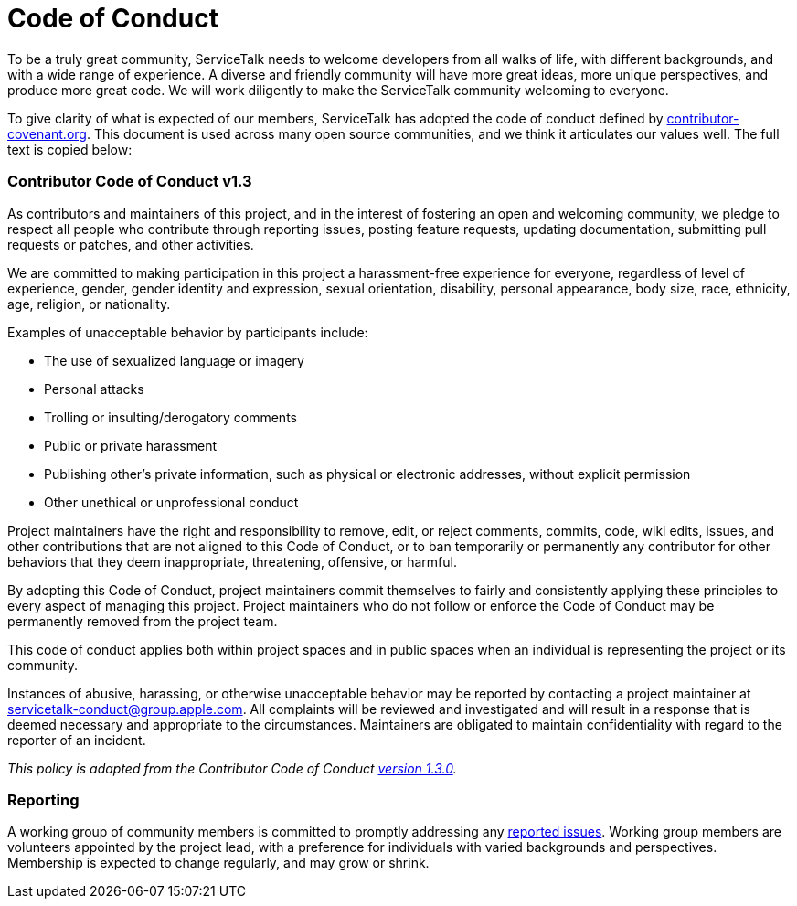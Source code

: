 = Code of Conduct

To be a truly great community, ServiceTalk needs to welcome developers from all walks of life,
with different backgrounds, and with a wide range of experience. A diverse and friendly
community will have more great ideas, more unique perspectives, and produce more great
code. We will work diligently to make the ServiceTalk community welcoming to everyone.

To give clarity of what is expected of our members, ServiceTalk has adopted the code of conduct
defined by https://www.contributor-covenant.org[contributor-covenant.org]. This document is used across many open source
communities, and we think it articulates our values well. The full text is copied below:

[discrete]
=== Contributor Code of Conduct v1.3

As contributors and maintainers of this project, and in the interest of fostering an open and
welcoming community, we pledge to respect all people who contribute through reporting
issues, posting feature requests, updating documentation, submitting pull requests or patches,
and other activities.

We are committed to making participation in this project a harassment-free experience for
everyone, regardless of level of experience, gender, gender identity and expression, sexual
orientation, disability, personal appearance, body size, race, ethnicity, age, religion, or
nationality.

Examples of unacceptable behavior by participants include:

* The use of sexualized language or imagery
* Personal attacks
* Trolling or insulting/derogatory comments
* Public or private harassment
* Publishing other's private information, such as physical or electronic addresses, without explicit permission
* Other unethical or unprofessional conduct

Project maintainers have the right and responsibility to remove, edit, or reject comments,
commits, code, wiki edits, issues, and other contributions that are not aligned to this Code of
Conduct, or to ban temporarily or permanently any contributor for other behaviors that they
deem inappropriate, threatening, offensive, or harmful.

By adopting this Code of Conduct, project maintainers commit themselves to fairly and
consistently applying these principles to every aspect of managing this project. Project
maintainers who do not follow or enforce the Code of Conduct may be permanently removed
from the project team.

This code of conduct applies both within project spaces and in public spaces when an
individual is representing the project or its community.

Instances of abusive, harassing, or otherwise unacceptable behavior may be reported by
contacting a project maintainer at link:mailto:servicetalk-conduct@group.apple.com[servicetalk-conduct@group.apple.com].
All complaints will be reviewed and investigated and will result in a response that is deemed necessary and appropriate
to the circumstances. Maintainers are obligated to maintain confidentiality with regard to the reporter of an incident.

_This policy is adapted from the Contributor Code of Conduct
https://contributor-covenant.org/version/1/3/0/[version 1.3.0]._

[discrete]
=== Reporting

A working group of community members is committed to promptly addressing any
link:mailto:servicetalk-conduct@group.apple.com[reported issues].
Working group members are volunteers appointed by the project lead, with a
preference for individuals with varied backgrounds and perspectives. Membership is expected
to change regularly, and may grow or shrink.
